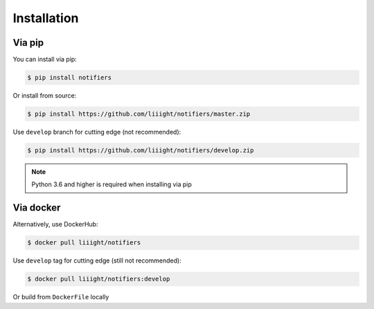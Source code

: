 Installation
------------

Via pip
=======
You can install via pip:

.. code-block:: console

    $ pip install notifiers

Or install from source:

.. code-block:: console

    $ pip install https://github.com/liiight/notifiers/master.zip

Use ``develop`` branch for cutting edge (not recommended):

.. code-block:: console

    $ pip install https://github.com/liiight/notifiers/develop.zip

.. note:: Python 3.6 and higher is required when installing via pip

Via docker
==========
Alternatively, use DockerHub:

.. code-block:: console

    $ docker pull liiight/notifiers

Use ``develop`` tag for cutting edge (still not recommended):

.. code-block:: console

    $ docker pull liiight/notifiers:develop

Or build from ``DockerFile`` locally